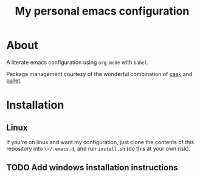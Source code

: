 #+title: My personal emacs configuration

* About

A literate emacs configuration using ~org-mode~ with ~babel~.

Package management courtesy of the wonderful combination of [[https://github.com/cask/cask][cask]] and [[https://github.com/rdallasgray/pallet][pallet]].

* Installation

** Linux

If you're on linux and want my configuration, just clone the contents of this repository into ~\~/.emacs.d~, and run ~install.sh~ (do this at your own risk).

** TODO Add windows installation instructions
